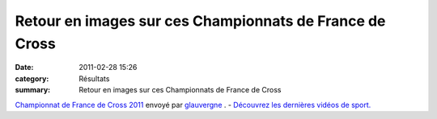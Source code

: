 Retour en images sur ces Championnats de France de Cross
========================================================

:date: 2011-02-28 15:26
:category: Résultats
:summary: Retour en images sur ces Championnats de France de Cross

`Championnat de France de Cross 2011 <http://www.dailymotion.com/video/xhamjd_championnat-de-france-de-cross-2011_sport>`_ 
envoyé par `glauvergne <http://www.dailymotion.com/glauvergne>`_ . - `Découvrez les dernières vidéos de sport. <http://www.dailymotion.com/fr/channel/sport>`_
